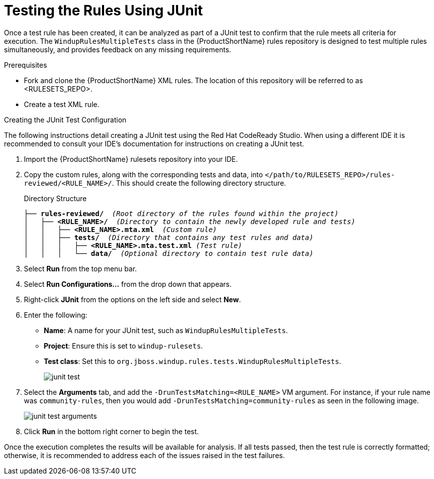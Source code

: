 // Module included in the following assemblies:
// * docs/rules-development-guide_5/master.adoc
[id='test_rules_junit_{context}']
= Testing the Rules Using JUnit

Once a test rule has been created, it can be analyzed as part of a JUnit test to confirm that the rule meets all criteria for execution. The `WindupRulesMultipleTests` class in the {ProductShortName} rules repository is designed to test multiple rules simultaneously, and provides feedback on any missing requirements.

.Prerequisites

* Fork and clone the {ProductShortName} XML rules. The location of this repository will be referred to as <RULESETS_REPO>.
* Create a test XML rule.

.Creating the JUnit Test Configuration

The following instructions detail creating a JUnit test using the Red Hat CodeReady Studio. When using a different IDE it is recommended to consult your IDE's documentation for instructions on creating a JUnit test.

. Import the {ProductShortName} rulesets repository into your IDE.
. Copy the custom rules, along with the corresponding tests and data, into `</path/to/RULESETS_REPO>/rules-reviewed/<RULE_NAME>/`. This should create the following directory structure.
+
.Directory Structure
[source,options="nowrap",subs="+quotes"]
----
├── *rules-reviewed/*  _(Root directory of the rules found within the project)_
│   ├── *<RULE_NAME>/*  _(Directory to contain the newly developed rule and tests)_
│   │   ├── *<RULE_NAME>.mta.xml*  _(Custom rule)_
│   │   ├── *tests/*  _(Directory that contains any test rules and data)_
│   │   │   ├── *<RULE_NAME>.mta.test.xml* _(Test rule)_
│   │   │   └── *data/*  _(Optional directory to contain test rule data)_
----

. Select *Run* from the top menu bar.
. Select *Run Configurations...* from the drop down that appears.
. Right-click *JUnit* from the options on the left side and select *New*.
. Enter the following:
+
** *Name*: A name for your JUnit test, such as `WindupRulesMultipleTests`.
** *Project*: Ensure this is set to `windup-rulesets`.
** *Test class*: Set this to `org.jboss.windup.rules.tests.WindupRulesMultipleTests`.
+
image::junit-test.png[]

. Select the *Arguments* tab, and add the `-DrunTestsMatching=<RULE_NAME>` VM argument. For instance, if your rule name was `community-rules`, then you would add `-DrunTestsMatching=community-rules` as seen in the following image.
+
image::junit-test-arguments.png[]

. Click *Run* in the bottom right corner to begin the test.

Once the execution completes the results will be available for analysis. If all tests passed, then the test rule is correctly formatted; otherwise, it is recommended to address each of the issues raised in the test failures.
